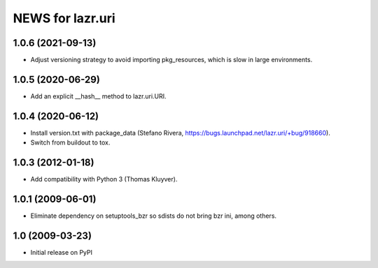 =================
NEWS for lazr.uri
=================

1.0.6 (2021-09-13)
==================

- Adjust versioning strategy to avoid importing pkg_resources, which is slow
  in large environments.

1.0.5 (2020-06-29)
==================

- Add an explicit __hash__ method to lazr.uri.URI.

1.0.4 (2020-06-12)
==================

- Install version.txt with package_data (Stefano Rivera,
  https://bugs.launchpad.net/lazr.uri/+bug/918660).
- Switch from buildout to tox.

1.0.3 (2012-01-18)
==================

- Add compatibility with Python 3 (Thomas Kluyver).

1.0.1 (2009-06-01)
==================

- Eliminate dependency on setuptools_bzr so sdists do not bring bzr ini, among
  others.

1.0 (2009-03-23)
================

- Initial release on PyPI
